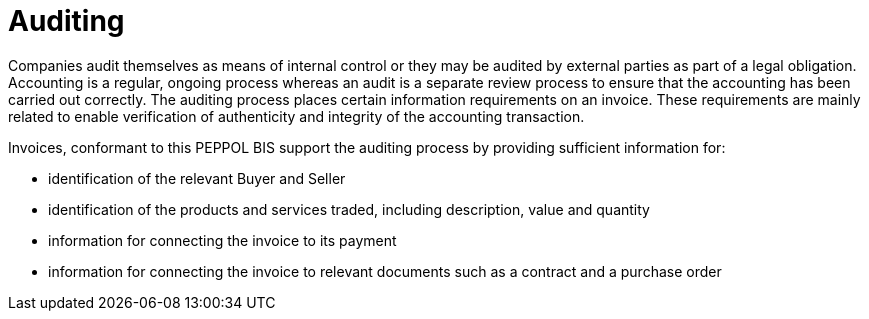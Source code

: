 
= Auditing

Companies audit themselves as means of internal control or they may be audited by external parties as part of a legal obligation. Accounting is a regular, ongoing process whereas an audit is a separate review process to ensure that the accounting has been carried out correctly. The auditing process places certain information requirements on an invoice. These requirements are mainly related to enable verification of authenticity and integrity of the accounting transaction.

Invoices, conformant to this PEPPOL BIS support the auditing process by providing sufficient information for:

* identification of the relevant Buyer and Seller
* identification of the products and services traded, including description, value and quantity
* information for connecting the invoice to its payment
* information for connecting the invoice to relevant documents such as a contract and a purchase order
